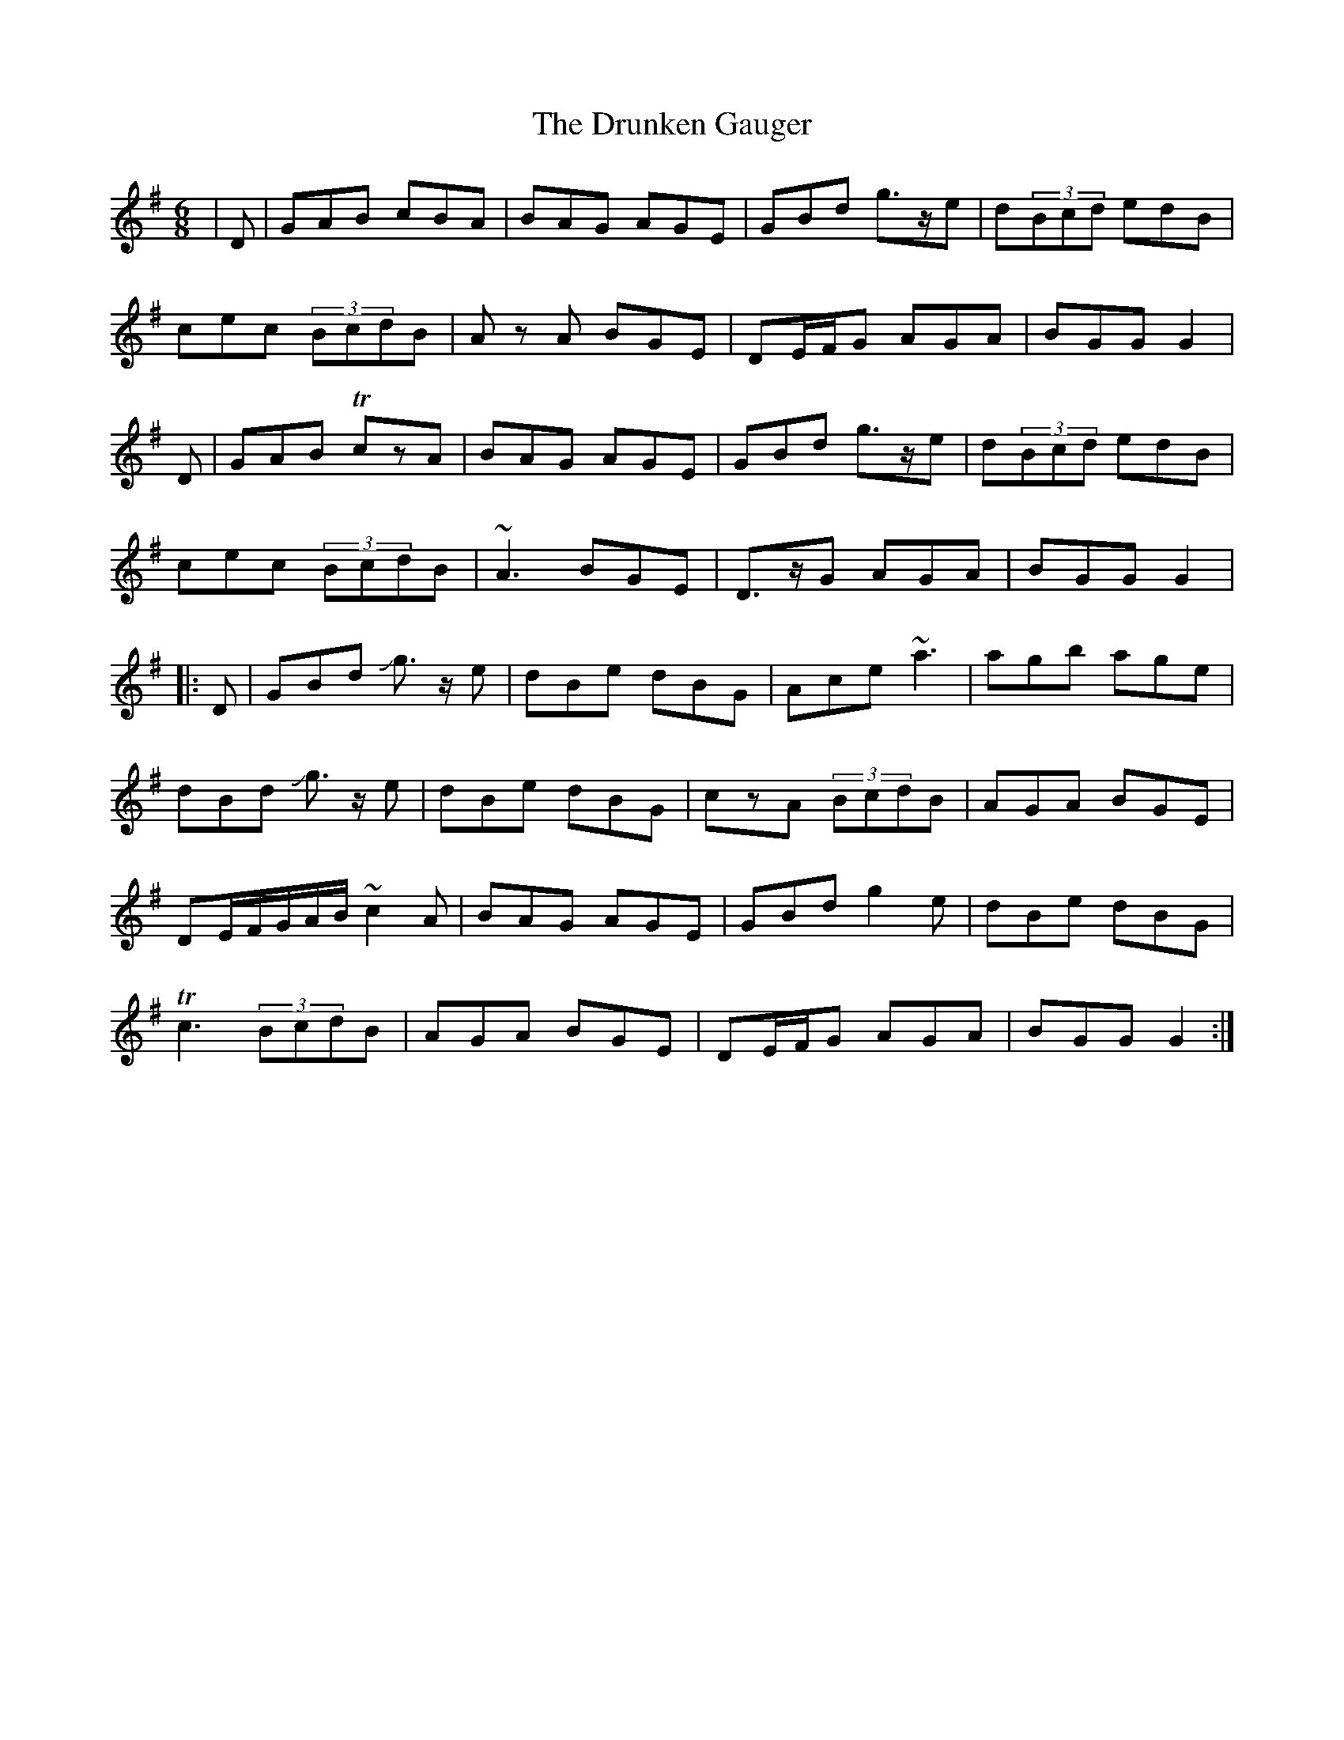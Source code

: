 X: 10984
T: Drunken Gauger, The
R: jig
M: 6/8
K: Gmajor
|D|GAB cBA|BAG AGE|GBd g>ze|d(3Bcd edB|
cec (3BcdB|Az A BGE|DE/F/G AGA|BGG G2|
D|GAB TczA|BAG AGE|GBd g>ze|d(3Bcd edB|
cec (3BcdB|~A3 BGE|D>zG AGA|BGG G2|
|:D|GBd Jg>z e|dBe dBG|Ace ~a3|agb age|
dBd Jg>z e|dBe dBG|czA (3BcdB|AGA BGE|
DE/F/G/A/B/ ~c2A|BAG AGE|GBd g2e|dBe dBG|
Tc3 (3BcdB|AGA BGE|DE/F/G AGA|BGG G2:|

